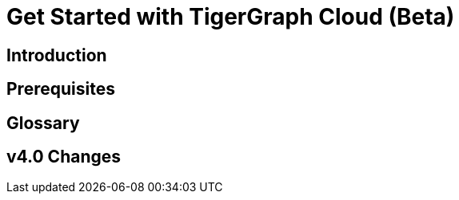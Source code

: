 = Get Started with TigerGraph Cloud (Beta)
:experimental:


== Introduction

== Prerequisites

== Glossary

== v4.0 Changes

